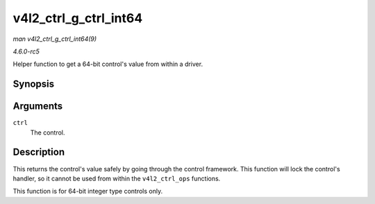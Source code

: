 .. -*- coding: utf-8; mode: rst -*-

.. _API-v4l2-ctrl-g-ctrl-int64:

======================
v4l2_ctrl_g_ctrl_int64
======================

*man v4l2_ctrl_g_ctrl_int64(9)*

*4.6.0-rc5*

Helper function to get a 64-bit control's value from within a driver.


Synopsis
========

.. c:function:: s64 v4l2_ctrl_g_ctrl_int64( struct v4l2_ctrl * ctrl )

Arguments
=========

``ctrl``
    The control.


Description
===========

This returns the control's value safely by going through the control
framework. This function will lock the control's handler, so it cannot
be used from within the ``v4l2_ctrl_ops`` functions.

This function is for 64-bit integer type controls only.


.. ------------------------------------------------------------------------------
.. This file was automatically converted from DocBook-XML with the dbxml
.. library (https://github.com/return42/sphkerneldoc). The origin XML comes
.. from the linux kernel, refer to:
..
.. * https://github.com/torvalds/linux/tree/master/Documentation/DocBook
.. ------------------------------------------------------------------------------
